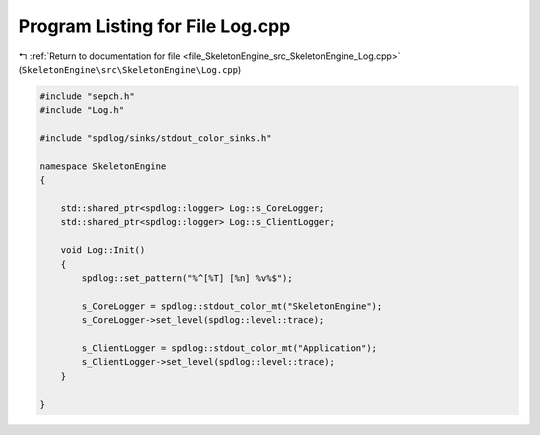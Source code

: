 
.. _program_listing_file_SkeletonEngine_src_SkeletonEngine_Log.cpp:

Program Listing for File Log.cpp
================================

|exhale_lsh| :ref:`Return to documentation for file <file_SkeletonEngine_src_SkeletonEngine_Log.cpp>` (``SkeletonEngine\src\SkeletonEngine\Log.cpp``)

.. |exhale_lsh| unicode:: U+021B0 .. UPWARDS ARROW WITH TIP LEFTWARDS

.. code-block:: cpp

   
   #include "sepch.h"
   #include "Log.h"
   
   #include "spdlog/sinks/stdout_color_sinks.h"
   
   namespace SkeletonEngine
   {
   
       std::shared_ptr<spdlog::logger> Log::s_CoreLogger;
       std::shared_ptr<spdlog::logger> Log::s_ClientLogger;
   
       void Log::Init()
       {
           spdlog::set_pattern("%^[%T] [%n] %v%$");
   
           s_CoreLogger = spdlog::stdout_color_mt("SkeletonEngine");
           s_CoreLogger->set_level(spdlog::level::trace);
   
           s_ClientLogger = spdlog::stdout_color_mt("Application");
           s_ClientLogger->set_level(spdlog::level::trace);
       }
   
   }
